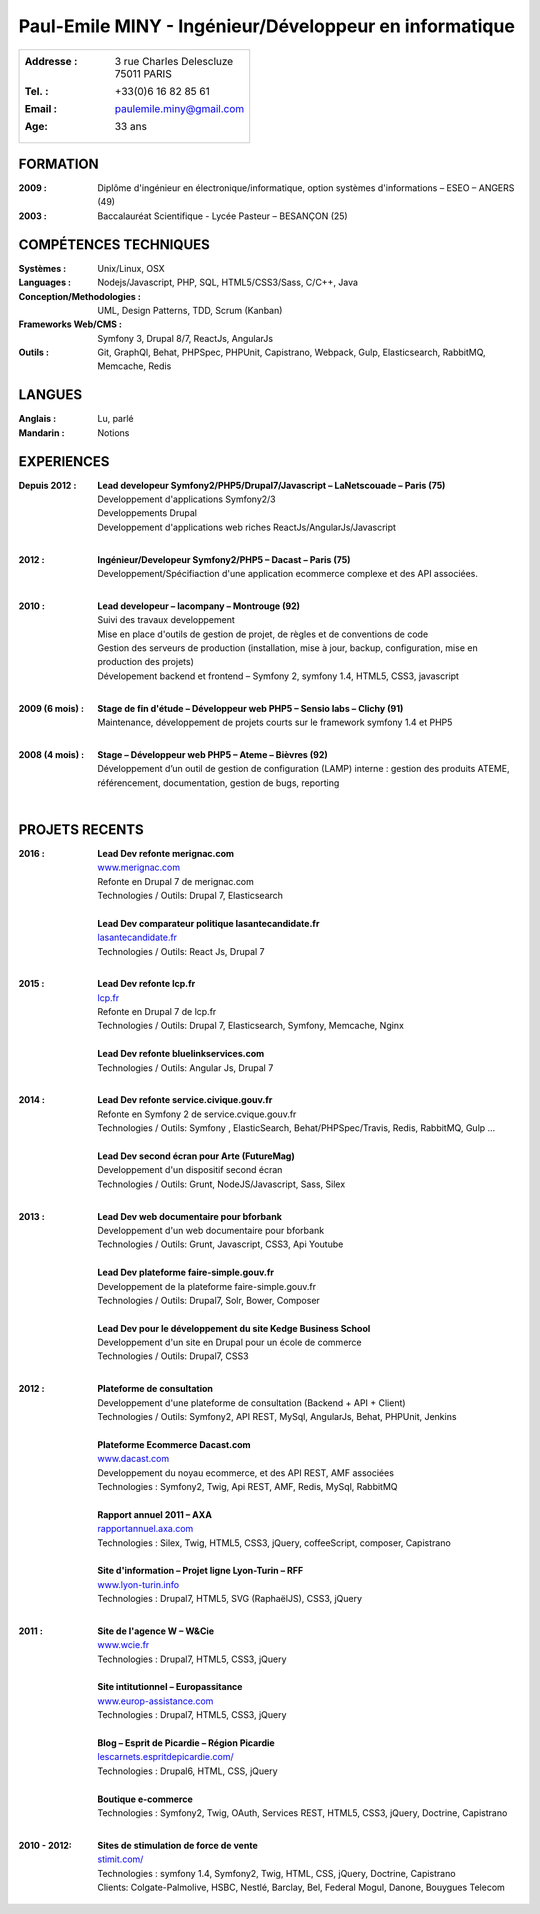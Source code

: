 Paul-Emile MINY - Ingénieur/Développeur en informatique
=======================================================

+-------------------------------------------------------------------------+
|:Addresse : | 3 rue Charles Delescluze                                   |
|            | 75011 PARIS                                                |
|:Tel. : +33(0)6 16 82 85 61                                              |
|:Email : paulemile.miny@gmail.com                                        |
|:Age: 33 ans                                                             |
+-------------------------------------------------------------------------+

FORMATION
---------
:2009 : Diplôme d'ingénieur en électronique/informatique, option systèmes d'informations – ESEO – ANGERS (49)
:2003 : Baccalauréat Scientifique - Lycée Pasteur – BESANÇON (25)

COMPÉTENCES TECHNIQUES
----------------------
:Systèmes : Unix/Linux, OSX
:Languages : Nodejs/Javascript, PHP, SQL, HTML5/CSS3/Sass, C/C++, Java
:Conception/Methodologies : UML, Design Patterns, TDD, Scrum (Kanban)
:Frameworks Web/CMS : Symfony 3, Drupal 8/7, ReactJs, AngularJs
:Outils : Git, GraphQl, Behat, PHPSpec, PHPUnit, Capistrano, Webpack, Gulp, Elasticsearch, RabbitMQ, Memcache, Redis

LANGUES
-------
:Anglais : Lu, parlé
:Mandarin : Notions

EXPERIENCES
-----------
:Depuis 2012 : | **Lead developeur Symfony2/PHP5/Drupal7/Javascript – LaNetscouade – Paris (75)**
        | Developpement d'applications Symfony2/3
        | Developpements Drupal
        | Developpement d'applications web riches ReactJs/AngularJs/Javascript
        |

:2012 : | **Ingénieur/Developeur Symfony2/PHP5 – Dacast – Paris (75)**
        | Developpement/Spécifiaction d'une application ecommerce complexe et des API associées.
        |

:2010 : | **Lead developeur – lacompany – Montrouge (92)**
        | Suivi des travaux developpement
        | Mise en place d'outils de gestion de projet, de règles et de conventions de code
        | Gestion des serveurs de production (installation, mise à jour, backup, configuration, mise en production des projets)
        | Dévelopement backend et frontend – Symfony 2, symfony 1.4, HTML5, CSS3, javascript
        |

:2009 (6 mois) : | **Stage de fin d'étude – Développeur web PHP5 – Sensio labs – Clichy (91)**
                 | Maintenance, développement de projets courts sur le framework symfony 1.4 et PHP5
                 |

:2008 (4 mois) : | **Stage – Développeur web PHP5 – Ateme – Bièvres (92)**
                 | Développement d’un outil de gestion de configuration (LAMP) interne : gestion des produits ATEME, référencement, documentation, gestion de bugs, reporting
                 |


PROJETS RECENTS
---------------

:2016 : | **Lead Dev refonte merignac.com**
        | `www.merignac.com <http://www.merignac.com>`_
        | Refonte en Drupal 7 de merignac.com
        | Technologies / Outils: Drupal 7, Elasticsearch
        |

        | **Lead Dev comparateur politique lasantecandidate.fr**
        | `lasantecandidate.fr <http://lasantecandidate.fr>`_
        | Technologies / Outils: React Js, Drupal 7
        |

:2015 : | **Lead Dev refonte lcp.fr**
        | `lcp.fr <http://www.lcp.fr>`_
        | Refonte en Drupal 7 de lcp.fr
        | Technologies / Outils: Drupal 7, Elasticsearch, Symfony, Memcache, Nginx
        |

        | **Lead Dev refonte bluelinkservices.com**
        | Technologies / Outils: Angular Js, Drupal 7
        |

:2014 : | **Lead Dev refonte service.civique.gouv.fr**
        | Refonte en Symfony 2 de service.cvique.gouv.fr
        | Technologies / Outils: Symfony , ElasticSearch, Behat/PHPSpec/Travis, Redis, RabbitMQ, Gulp …
        |

        | **Lead Dev second écran pour Arte (FutureMag)**
        | Developpement d'un dispositif second écran
        | Technologies / Outils: Grunt, NodeJS/Javascript, Sass, Silex
        |

:2013 : | **Lead Dev web documentaire pour bforbank**
        | Developpement d'un web documentaire pour bforbank
        | Technologies / Outils: Grunt, Javascript, CSS3, Api Youtube
        |

        | **Lead Dev plateforme faire-simple.gouv.fr**
        | Developpement de la plateforme faire-simple.gouv.fr
        | Technologies / Outils: Drupal7, Solr, Bower, Composer
        |

        | **Lead Dev pour le développement du site Kedge Business School**
        | Developpement d'un site en Drupal pour un école de commerce
        | Technologies / Outils: Drupal7, CSS3
        |

:2012 : | **Plateforme de consultation**
        | Developpement d'une plateforme de consultation (Backend + API + Client)
        | Technologies / Outils: Symfony2, API REST, MySql, AngularJs, Behat, PHPUnit, Jenkins
        |

        | **Plateforme Ecommerce Dacast.com**
        | `www.dacast.com <http://www.dacast.com>`_
        | Developpement du noyau ecommerce, et des API REST, AMF associées
        | Technologies : Symfony2, Twig, Api REST, AMF, Redis, MySql, RabbitMQ
        |

        | **Rapport annuel 2011 – AXA**
        | `rapportannuel.axa.com <http://rapportannuel.axa.com>`_
        | Technologies : Silex, Twig, HTML5, CSS3, jQuery, coffeeScript, composer, Capistrano
        |

        | **Site d'information – Projet ligne Lyon-Turin – RFF**
        | `www.lyon-turin.info <http://www.lyon-turin.info>`_
        | Technologies : Drupal7, HTML5, SVG (RaphaëlJS), CSS3, jQuery
        |

:2011 : | **Site de l'agence W – W&Cie**
        | `www.wcie.fr <http://www.wcie.fr>`_
        | Technologies : Drupal7, HTML5, CSS3, jQuery
        |

        | **Site intitutionnel – Europassitance**
        | `www.europ-assistance.com <http://www.europ-assistance.com>`_
        | Technologies : Drupal7, HTML5, CSS3, jQuery
        |

        | **Blog – Esprit de Picardie – Région Picardie**
        | `lescarnets.espritdepicardie.com/ <http://lescarnets.espritdepicardie.com>`_
        | Technologies : Drupal6, HTML, CSS, jQuery
        |

        | **Boutique e-commerce**
        | Technologies : Symfony2, Twig, OAuth, Services REST, HTML5, CSS3, jQuery, Doctrine, Capistrano
        |

:2010 - 2012: | **Sites de stimulation de force de vente**
              | `stimit.com/ <http://stimit.com>`_
              | Technologies : symfony 1.4, Symfony2, Twig, HTML, CSS, jQuery, Doctrine, Capistrano
              | Clients: Colgate-Palmolive, HSBC, Nestlé, Barclay, Bel, Federal Mogul, Danone, Bouygues Telecom

